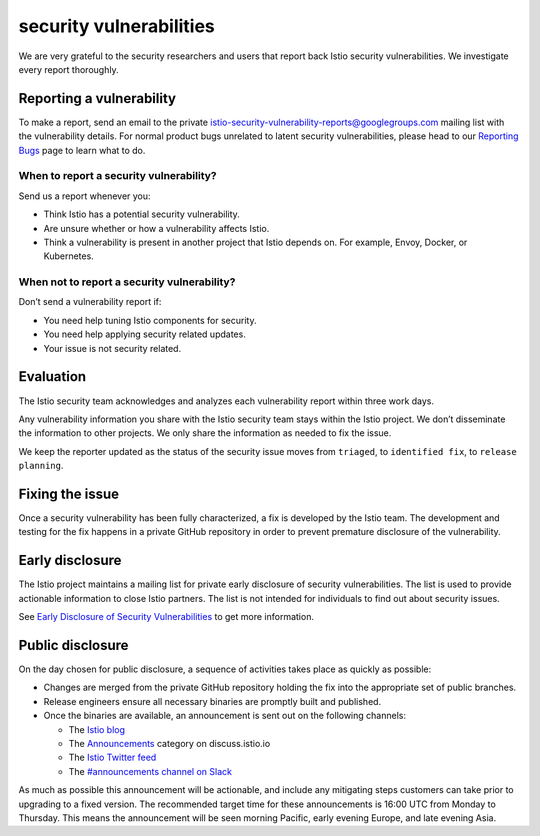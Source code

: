 security vulnerabilities
====================================

We are very grateful to the security researchers and users that report
back Istio security vulnerabilities. We investigate every report
thoroughly.

Reporting a vulnerability
-------------------------

To make a report, send an email to the private
istio-security-vulnerability-reports@googlegroups.com mailing list with
the vulnerability details. For normal product bugs unrelated to latent
security vulnerabilities, please head to our `Reporting
Bugs </about/bugs/>`_ page to learn what to do.

When to report a security vulnerability?
~~~~~~~~~~~~~~~~~~~~~~~~~~~~~~~~~~~~~~~~

Send us a report whenever you:

-  Think Istio has a potential security vulnerability.
-  Are unsure whether or how a vulnerability affects Istio.
-  Think a vulnerability is present in another project that Istio
   depends on. For example, Envoy, Docker, or Kubernetes.

When not to report a security vulnerability?
~~~~~~~~~~~~~~~~~~~~~~~~~~~~~~~~~~~~~~~~~~~~

Don’t send a vulnerability report if:

-  You need help tuning Istio components for security.
-  You need help applying security related updates.
-  Your issue is not security related.

Evaluation
----------

The Istio security team acknowledges and analyzes each vulnerability
report within three work days.

Any vulnerability information you share with the Istio security team
stays within the Istio project. We don’t disseminate the information to
other projects. We only share the information as needed to fix the
issue.

We keep the reporter updated as the status of the security issue moves
from ``triaged``, to ``identified fix``, to ``release planning``.

Fixing the issue
----------------

Once a security vulnerability has been fully characterized, a fix is
developed by the Istio team. The development and testing for the fix
happens in a private GitHub repository in order to prevent premature
disclosure of the vulnerability.

Early disclosure
----------------

The Istio project maintains a mailing list for private early disclosure
of security vulnerabilities. The list is used to provide actionable
information to close Istio partners. The list is not intended for
individuals to find out about security issues.

See `Early Disclosure of Security
Vulnerabilities <https://github.com/istio/community/blob/master/EARLY-DISCLOSURE.md>`_
to get more information.

Public disclosure
-----------------

On the day chosen for public disclosure, a sequence of activities takes
place as quickly as possible:

-  Changes are merged from the private GitHub repository holding the fix
   into the appropriate set of public branches.

-  Release engineers ensure all necessary binaries are promptly built
   and published.

-  Once the binaries are available, an announcement is sent out on the
   following channels:

   -  The `Istio blog </blog>`_
   -  The `Announcements <https://discuss.istio.io/c/announcements>`_
      category on discuss.istio.io
   -  The `Istio Twitter feed <https://twitter.com/IstioMesh>`_
   -  The `#announcements channel on
      Slack <https://istio.slack.com/messages/CFXS256EQ/>`_

As much as possible this announcement will be actionable, and include
any mitigating steps customers can take prior to upgrading to a fixed
version. The recommended target time for these announcements is 16:00
UTC from Monday to Thursday. This means the announcement will be seen
morning Pacific, early evening Europe, and late evening Asia.
